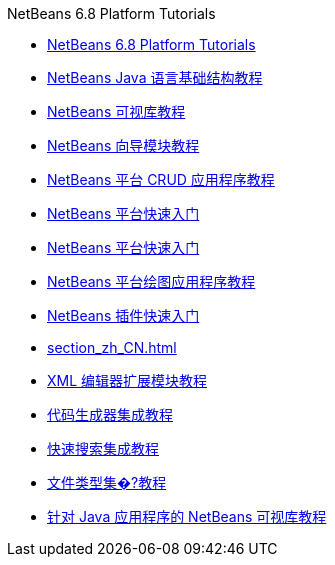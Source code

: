 // 
//     Licensed to the Apache Software Foundation (ASF) under one
//     or more contributor license agreements.  See the NOTICE file
//     distributed with this work for additional information
//     regarding copyright ownership.  The ASF licenses this file
//     to you under the Apache License, Version 2.0 (the
//     "License"); you may not use this file except in compliance
//     with the License.  You may obtain a copy of the License at
// 
//       http://www.apache.org/licenses/LICENSE-2.0
// 
//     Unless required by applicable law or agreed to in writing,
//     software distributed under the License is distributed on an
//     "AS IS" BASIS, WITHOUT WARRANTIES OR CONDITIONS OF ANY
//     KIND, either express or implied.  See the License for the
//     specific language governing permissions and limitations
//     under the License.
//

.NetBeans 6.8 Platform Tutorials
************************************************
- link:index_zh_CN.html[NetBeans 6.8 Platform Tutorials]
- link:nbm-copyfqn_zh_CN.html[NetBeans Java 语言基础结构教程]
- link:nbm-visual_library_zh_CN.html[NetBeans 可视库教程]
- link:nbm-wizard_zh_CN.html[NetBeans 向导模块教程]
- link:nbm-crud_zh_CN.html[NetBeans 平台 CRUD 应用程序教程]
- link:nbm-htmleditor_zh_CN.html[NetBeans 平台快速入门]
- link:nbm-quick-start_zh_CN.html[NetBeans 平台快速入门]
- link:nbm-paintapp_zh_CN.html[NetBeans 平台绘图应用程序教程]
- link:nbm-google_zh_CN.html[NetBeans 插件快速入门]
- link:section_zh_CN.html[]
- link:nbm-xmleditor_zh_CN.html[XML 编辑器扩展模块教程]
- link:nbm-code-generator_zh_CN.html[代码生成器集成教程]
- link:nbm-quick-search_zh_CN.html[快速搜索集成教程]
- link:nbm-filetype_zh_CN.html[文件类型集�?教程]
- link:nbm-quick-start-visual_zh_CN.html[针对 Java 应用程序的 NetBeans 可视库教程]
************************************************


